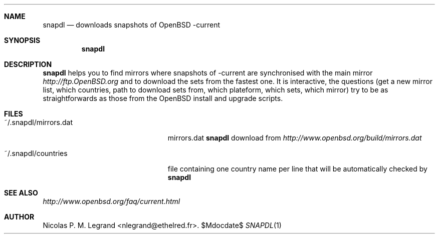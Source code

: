 .Dd $\&Mdocdate$
.Dt SNAPDL 1
.Sh NAME
.Nm snapdl
.Nd downloads snapshots of OpenBSD -current
.Sh SYNOPSIS
.Nm snapdl
.Sh DESCRIPTION
.Nm
helps you to find mirrors where snapshots of -current are synchronised
with the main mirror
.Pa http://ftp.OpenBSD.org
and to download the sets from the fastest one. It is interactive, the
questions (get a new mirror list, which countries, path to download
sets from, which plateform, which sets, which mirror) try to be as
straightforwards as those from the OpenBSD install and upgrade scripts.
.Sh FILES
.Bl -tag -width "~/.snapdl/mirrors.dat"
.It ~/.snapdl/mirrors.dat
mirrors.dat
.Nm
download from
.Pa http://www.openbsd.org/build/mirrors.dat
.It ~/.snapdl/countries
file containing one country name per line that will be automatically
checked by
.Nm
.El
.Sh SEE ALSO
.Pa http://www.openbsd.org/faq/current.html
.Sh AUTHOR
.An Nicolas P. M. Legrand Aq nlegrand@ethelred.fr .

